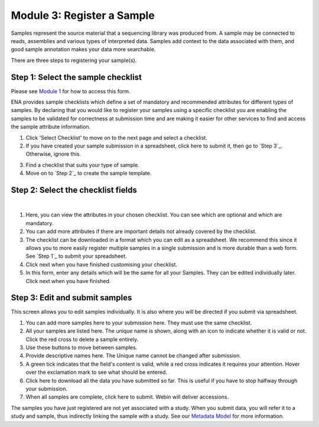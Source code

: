 Module 3: Register a Sample
***************************

Samples represent the source material that a sequencing library was produced from. A sample may be connected to reads,
assemblies and various types of interpreted data. Samples add context to the data associated with them, and good sample
annotation makes your data more searchable.

There are three steps to registering your sample(s).

.. Step 1:

Step 1: Select the sample checklist
===================================

Please see `Module 1`_ for how to access this form.

ENA provides sample checklists which define a set of mandatory and recommended attributes for different types of samples.
By declaring that you would like to register your samples using a specific checklist you are enabling the samples to be
validated for correctness at submission time and are making it easier for other services to find and access the sample
attribute information.

1. Click 'Select Checklist' to move on to the next page and select a checklist.
2. If you have created your sample submission in a spreadsheet, click here to submit it, then go to `Step 3`_. Otherwise,
   ignore this.

.. image:: images/mod_03_p01_a.png

3. Find a checklist that suits your type of sample.
4. Move on to `Step 2`_ to create the sample template.

.. image:: images/mod_03_p01_b.png

.. _Module 1: mod_01.html
.. Step 2:

Step 2: Select the checklist fields
===================================

.. image:: images/mod_03_p02_a.png

|

.. image:: images/mod_03_p02_b.png


1. Here, you can view the attributes in your chosen checklist. You can see which are optional and which are mandatory.
2. You can add more attributes if there are important details not already covered by the checklist.
3. The checklist can be downloaded in a format which you can edit as a spreadsheet. We recommend this since it allows
   you to more easily register multiple samples in a single submission and is more durable than a web form.
   See `Step 1`_ to submit your spreadsheet.
4. Click next when you have finished customising your checklist.
5. In this form, enter any details which will be the same for all your Samples. They can be edited individually later.
   Click next when you have finished.

.. Step 3:

Step 3: Edit and submit samples
===============================

.. image:: images/mod_03_p03.png

This screen allows you to edit samples individually. It is also where you will be directed if you submit via spreadsheet.

1. You can add more samples here to your submission here. They must use the same checklist.
2. All your samples are listed here. The unique name is shown, along with an icon to indicate whether it is valid or not.
   Click the red cross to delete a sample entirely.
3. Use these buttons to move between samples.
4. Provide descriptive names here. The Unique name cannot be changed after submission.
5. A green tick indicates that the field's content is valid, while a red cross indicates it requires your attention. Hover
   over the exclamation mark to see what should be entered.
6. Click here to download all the data you have submitted so far. This is useful if you have to stop halfway through your
   submission.
7. When all samples are complete, click here to submit. Webin will deliver accessions.

The samples you have just registered are not yet associated with a study. When you submit data, you will refer it to a
study and sample, thus indirectly linking the sample with a study. See our `Metadata Model <http://ena-docs.readthedocs.io/en/latest/meta.html>`_ for more information.
